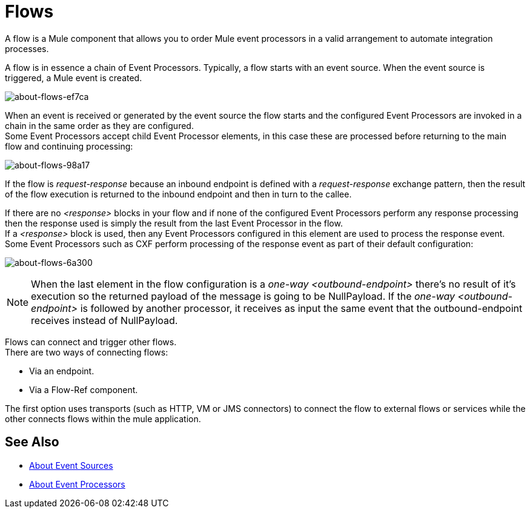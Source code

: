 = Flows
:keywords: anypoint studio, studio, mule esb, orchestration

A flow is a Mule component that allows you to order Mule event processors in a valid arrangement to automate integration processes.

A flow is in essence a chain of Event Processors. Typically, a flow starts with an event source. When the event source is triggered, a Mule event is created.

image::about-flows-ef7ca.png[about-flows-ef7ca]


// COMBAK: This flow explanation is not suitable for Mozart users.
// == Flow Configuration
//
// //TODO: Check if the Exception Strategy is the same with the new Error handling
// A Flow is configured in XML using the <flow> element. Each flow has a name attribute, an event source, one or more Event Processors and an optional exception strategy.
//
// *Basic Structure*
//
// [source,xml, linenums]
// ----
// <flow name="">
//     - 0..1 EventSource
//     - 1..n EventProcessor(s)
//     - 0..1 ExceptionStrategy
// </flow>
// ----
//
// == Example
//
// *Simple Book Order Processing Flow*
//
// //TODO: Update this example
// [source,xml, linenums]
// ----
// <flow>
//     <file:inbound-endpoint path="/myDirectory">
//         <file:filename-filter name="*.xml"/>
//     </file:inbound-endpoint>
//     <xml:xslt-transformer xsl-file="bookOrderTransformation.xsl"/>
//     <splitter expression="xpath://order"/>
//     <!-- The following Event Processors will be invoked for each order in the xml file -->
//     <expression-filter expression="xpath://order[@type='book']"/>
//     <component class="org.my.BookOrderProcessor"/>
//     <smtp:outbound-endpoint subject="Order Confirmation" address=""/>
//     <jdbc:outbound-endpoint />
//     <default-exception-strategy>
//         <jms:outbound-endpoint queue="failedOrders"/>
//     </default-exception-strategy>
// </flow>
// ----

When an event is received or generated by the event source the flow starts and the configured Event Processors are invoked in a chain in the same order as they are configured. +
Some Event Processors accept child Event Processor elements, in this case these are processed before returning to the main flow and continuing processing:

image:about-flows-98a17.png[about-flows-98a17]

If the flow is _request-response_ because an inbound endpoint is defined with a _request-response_ exchange pattern, then the result of the flow execution is returned to the inbound endpoint and then in turn to the callee. +

If there are no _<response>_ blocks in your flow and if none of the configured Event Processors perform any response processing then the response used is simply the result from the last Event Processor in the flow. +
If a _<response>_ block is used, then any Event Processors configured in this element are used to process the response event. Some Event Processors such as CXF perform processing of the response event as part of their default configuration:

image:about-flows-6a300.png[about-flows-6a300]

[NOTE]
When the last element in the flow configuration is a _one-way_ _<outbound-endpoint>_ there's no result of it's execution so the returned payload of the message is going to be NullPayload. If the _one-way_ _<outbound-endpoint>_ is followed by another processor, it receives as input the same event that the outbound-endpoint receives instead of NullPayload.

Flows can connect and trigger other flows. +
There are two ways of connecting flows:

* Via an endpoint.
* Via a Flow-Ref component.

The first option uses transports (such as HTTP, VM or JMS connectors) to connect the flow to external flows or services while the other connects flows within the mule application.


// COMBAK: Are private flows going to be deprecated?
// == Private Flows
//
// A private flow is one that cannot be accessed from outside the JVM via a link:/mule-user-guide/v/3.8/endpoint-configuration-reference[Mule Endpoint] because it has no message source defined.
//
// Private Flows are therefore only used if they are referenced from another construct running in the same Mule instance. When configuring Mule using XML the _<flow-ref>_ element is used to include one flow in another.
//
// A private Flow differs from the use of a "Processor Chain" in that a Flow has it's own context and exception strategy where as when a processor chain is referenced, it is executed in the context of the flow that references it.
//
// *Private Flow Example*
//
// [source,xml, linenums]
// ----
// <flow name="privateFlow">
//   <append-string-transformer message="b"/>
// </flow>
//  
// <flow name="publicFlow">
//   <http:inbound-endpoint address="http://localhost:8080"/>
//   <append-string-transformer message="a"/>
//   <flow-ref name="privateFlow"/>
//   <append-string-transformer message="c"/>
// </flow>
// ----

== See Also

* link:/mule-user-guide/v/4.0/about-event-source[About Event Sources]
* link:/mule-user-guide/v/4.0/about-event-processors[About Event Processors]
